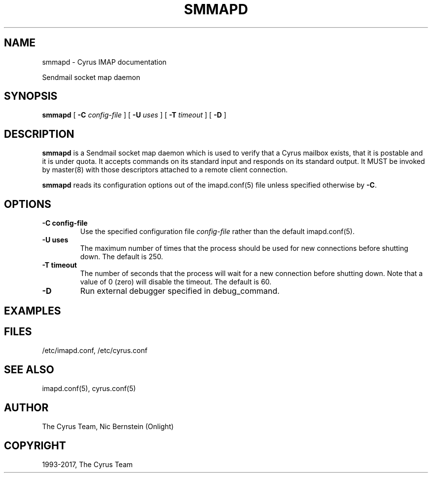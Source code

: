 .\" Man page generated from reStructuredText.
.
.TH "SMMAPD" "8" "November 15, 2019" "3.0.12" "Cyrus IMAP"
.SH NAME
smmapd \- Cyrus IMAP documentation
.
.nr rst2man-indent-level 0
.
.de1 rstReportMargin
\\$1 \\n[an-margin]
level \\n[rst2man-indent-level]
level margin: \\n[rst2man-indent\\n[rst2man-indent-level]]
-
\\n[rst2man-indent0]
\\n[rst2man-indent1]
\\n[rst2man-indent2]
..
.de1 INDENT
.\" .rstReportMargin pre:
. RS \\$1
. nr rst2man-indent\\n[rst2man-indent-level] \\n[an-margin]
. nr rst2man-indent-level +1
.\" .rstReportMargin post:
..
.de UNINDENT
. RE
.\" indent \\n[an-margin]
.\" old: \\n[rst2man-indent\\n[rst2man-indent-level]]
.nr rst2man-indent-level -1
.\" new: \\n[rst2man-indent\\n[rst2man-indent-level]]
.in \\n[rst2man-indent\\n[rst2man-indent-level]]u
..
.sp
Sendmail socket map daemon
.SH SYNOPSIS
.sp
.nf
\fBsmmapd\fP [ \fB\-C\fP \fIconfig\-file\fP ]  [ \fB\-U\fP \fIuses\fP ] [ \fB\-T\fP \fItimeout\fP ] [ \fB\-D\fP ]
.fi
.SH DESCRIPTION
.sp
\fBsmmapd\fP is a Sendmail socket map daemon which is used to verify that
a Cyrus mailbox exists, that it is postable and it is under quota.  It
accepts commands on its standard input and responds on its standard
output.  It MUST be invoked by master(8) with those
descriptors attached to a remote client connection.
.sp
\fBsmmapd\fP reads its configuration options out of the imapd.conf(5) file unless specified otherwise by \fB\-C\fP\&.
.SH OPTIONS
.INDENT 0.0
.TP
.B \-C config\-file
Use the specified configuration file \fIconfig\-file\fP rather than the default imapd.conf(5)\&.
.UNINDENT
.INDENT 0.0
.TP
.B \-U  uses
The maximum number of times that the process should be used for new
connections before shutting down.  The default is 250.
.UNINDENT
.INDENT 0.0
.TP
.B \-T  timeout
The number of seconds that the process will wait for a new
connection before shutting down.  Note that a value of 0 (zero)
will disable the timeout.  The default is 60.
.UNINDENT
.INDENT 0.0
.TP
.B \-D
Run external debugger specified in debug_command.
.UNINDENT
.SH EXAMPLES
.SH FILES
.sp
/etc/imapd.conf,
/etc/cyrus.conf
.SH SEE ALSO
.sp
imapd.conf(5),
cyrus.conf(5)
.SH AUTHOR
The Cyrus Team, Nic Bernstein (Onlight)
.SH COPYRIGHT
1993-2017, The Cyrus Team
.\" Generated by docutils manpage writer.
.

